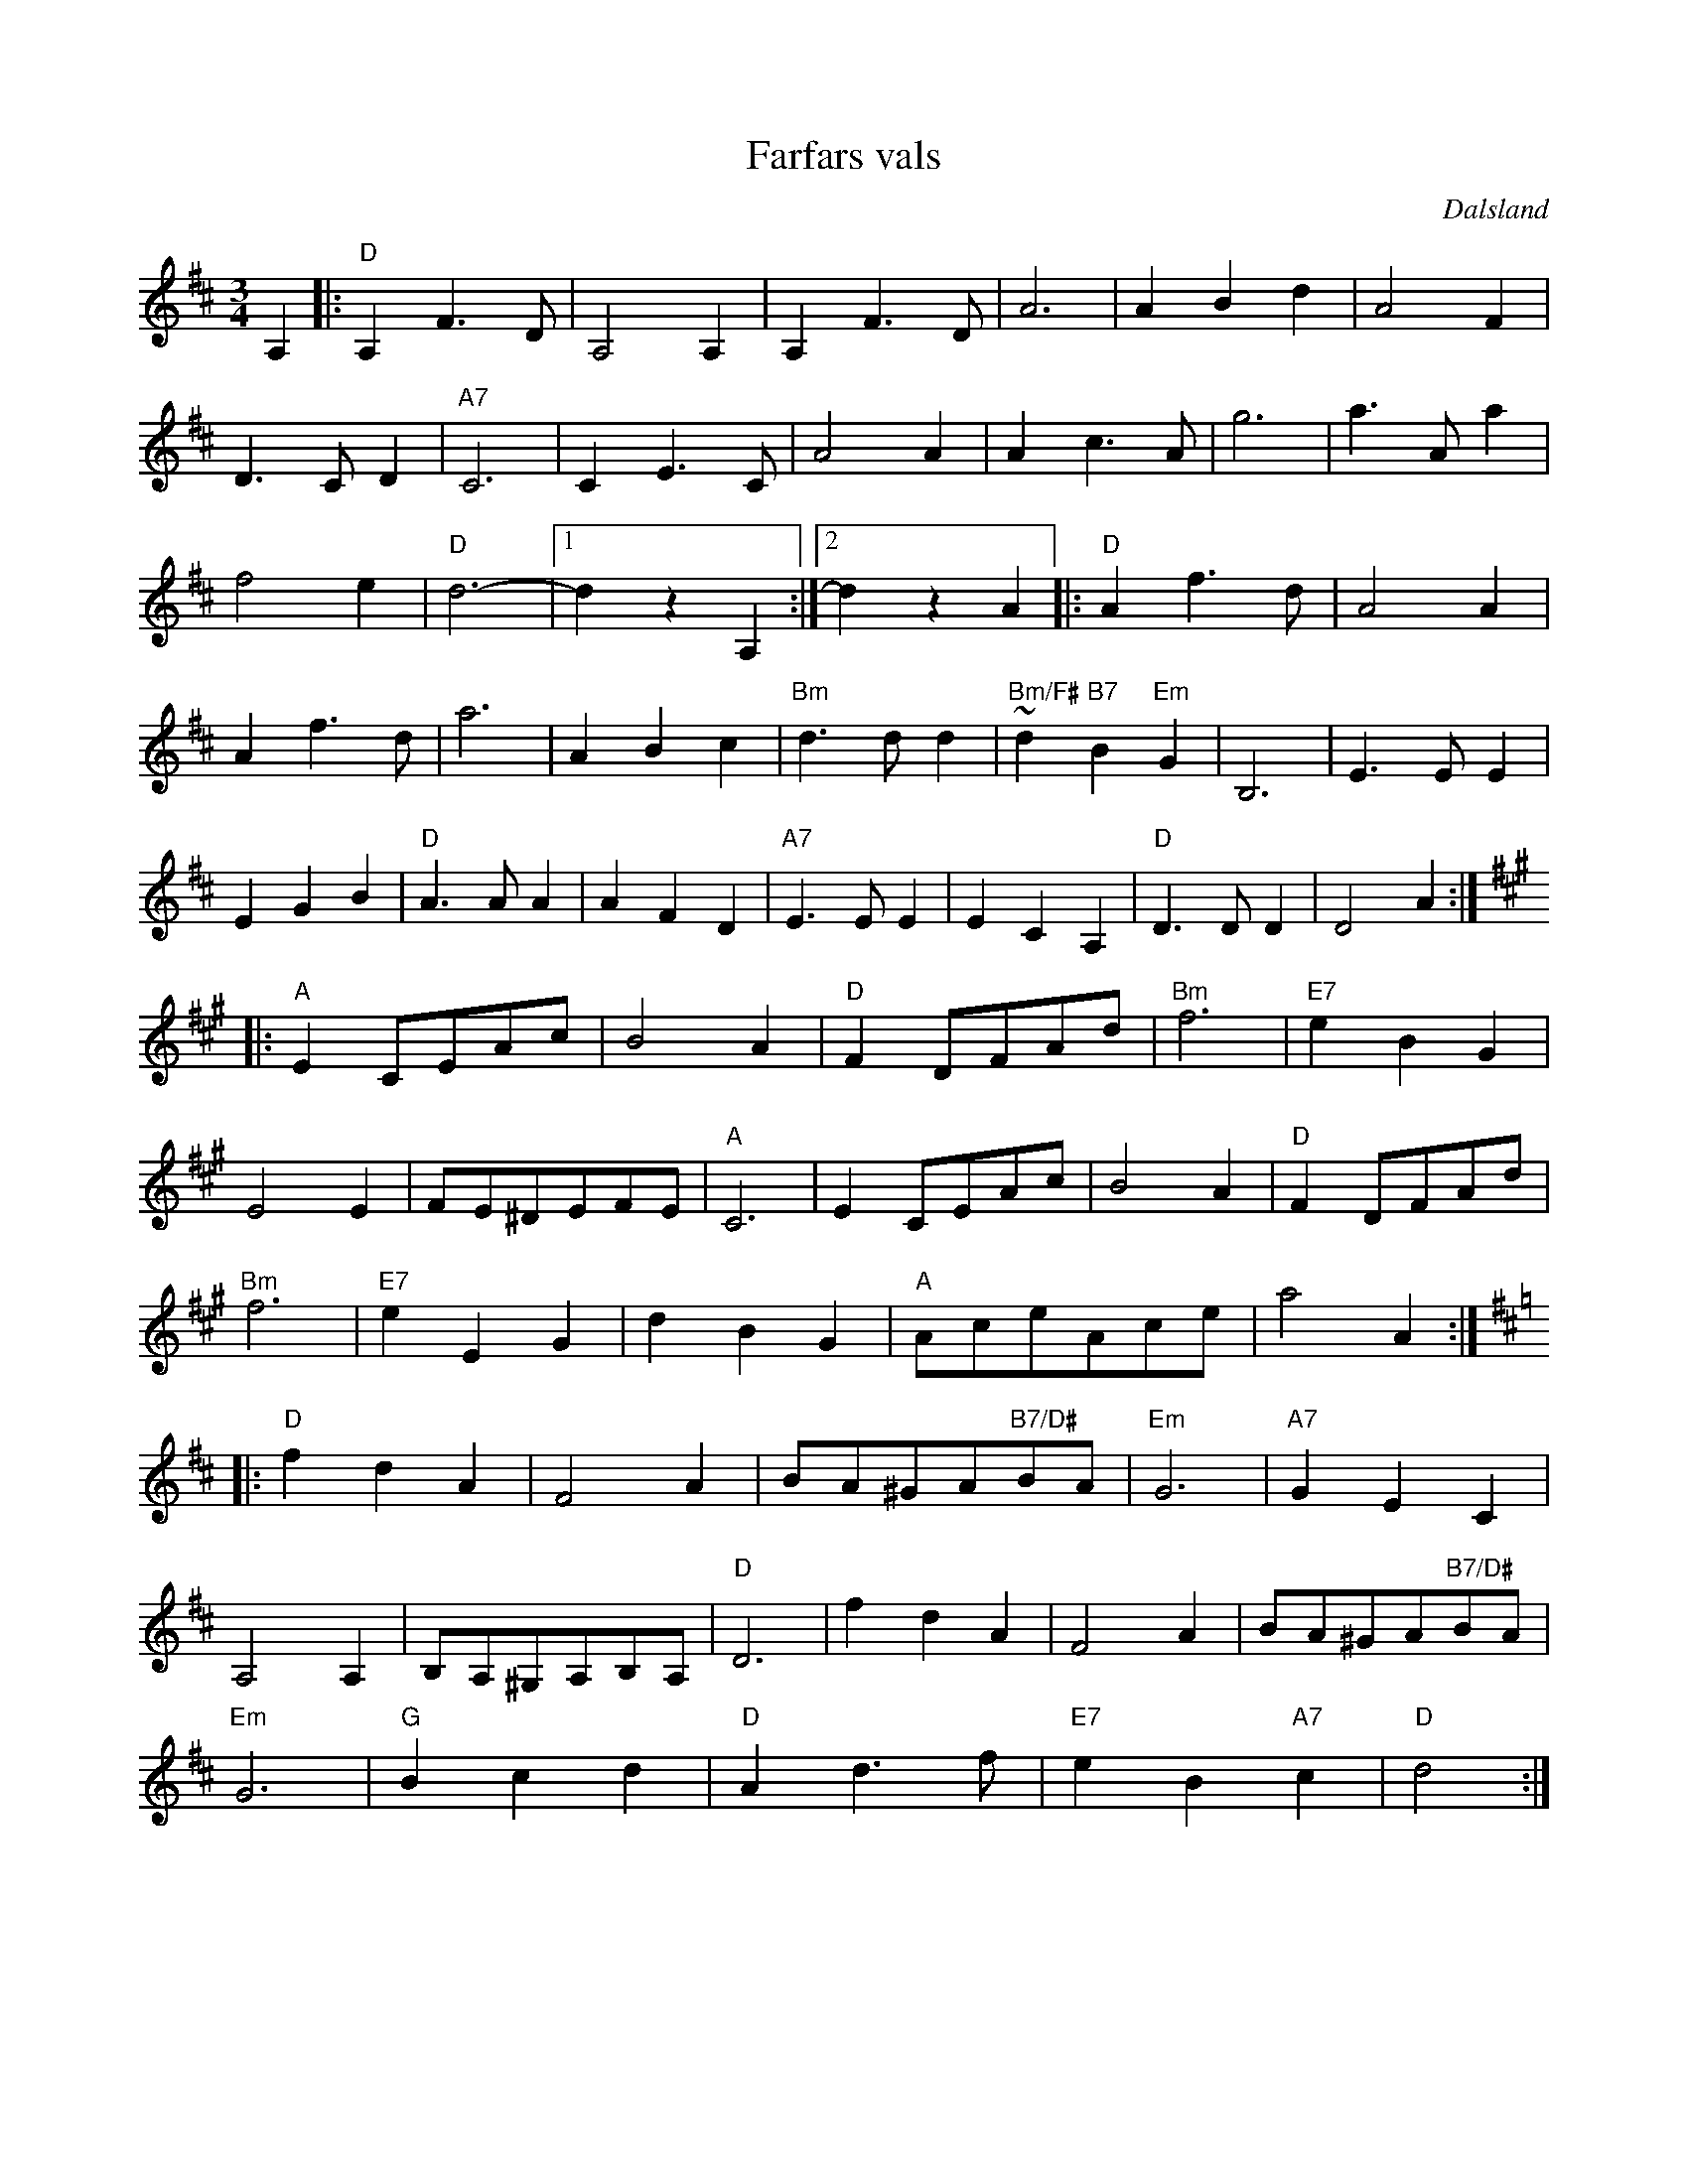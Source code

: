 %%abc-charset utf-8

X:2
T:Farfars vals
R:Vals
Z:Klas Krantz, 2008
H:Pelle Stenelius gav mig ett gammal notfragment av en "förlorad" låt efter hans morfars far, spelmannen Oskar Persson (1883-1971). Dokumentet var svårtolkat och vissa delar är därför extrapoleringar. Harmoniseringen är helt och hållet min egen. Arbetet tog lång tid. Tolkningen fick dock godkänt av Pelles kvarvarande äldre släktingar som i sin ungdom hört låten.
O:Dalsland
S:efter Oskar Persson
L:1/8
M:3/4
K:D
A,2 |: "D"A,2F2>D2 | A,4A,2 | A,2F2>D2 | A6 |A2B2d2 | A4F2 | 
D2>C2D2| "A7"C6 |C2E2>C2 | A4A2 | A2c2>A2| g6 |a2>A2a2 | 
f4e2 | "D"d6- |1 d2z2A,2 :|2 d2z2A2 |:"D"A2f2>d2 | A4A2 | 
A2f2>d2 | a6 |A2B2c2 | "Bm"d2>d2d2 | "Bm/F#"~d2"B7"B2"Em"G2 | B,6 |E2>E2E2 | 
E2G2B2 | "D"A2>A2A2 | A2F2D2 | "A7"E2>E2E2 | E2C2A,2 | "D"D2>D2D2 | D4A2 :|
K:A 
|: "A"E2CEAc | B4A2 | "D"F2DFAd | "Bm"f6 | "E7"e2B2G2 | 
E4E2 | FE^DEFE | "A"C6 | E2CEAc | B4A2 | "D"F2DFAd | 
"Bm"f6 | "E7"e2E2G2 | d2B2G2 | "A"AceAce | a4A2 :|
K:D
|: "D"f2d2A2 | F4A2 | BA^GA"B7/D#"BA | "Em"G6 |"A7"G2E2C2 | 
A,4A,2 | B,A,^G,A,B,A, | "D"D6 | f2d2A2 | F4A2 | BA^GA"B7/D#"BA | 
"Em"G6 | "G"B2c2d2 | "D"A2d2>f2 | "E7"e2B2"A7"c2 | "D"d4 :|]

